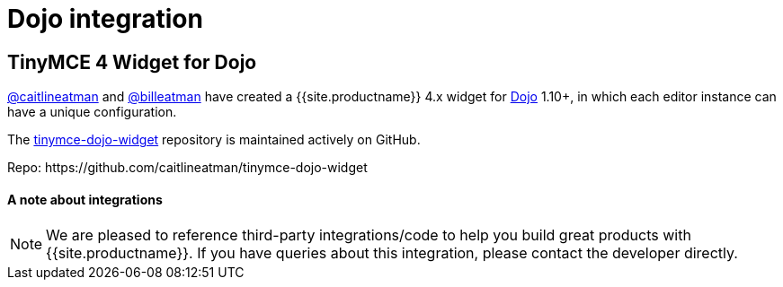 = Dojo integration
:description: This integration adds any parameter to an instance of TinyMCE 4 in Dojo.
:keywords: integration integrate dojo
:title_nav: Dojo

[#tinymce-4-widget-for-dojo]
== TinyMCE 4 Widget for Dojo

https://github.com/caitlineatman[@caitlineatman] and https://github.com/billeatman[@billeatman] have created a {{site.productname}} 4.x widget for https://dojotoolkit.org/[Dojo] 1.10+, in which each editor instance can have a unique configuration.

The  https://github.com/caitlineatman/tinymce-dojo-widget[tinymce-dojo-widget] repository is maintained actively on GitHub.

Repo: \https://github.com/caitlineatman/tinymce-dojo-widget

[discrete#a-note-about-integrations]
==== A note about integrations

NOTE:  We are pleased to reference third-party integrations/code to help you build great products with {{site.productname}}. If you have queries about this integration, please contact the developer directly.
